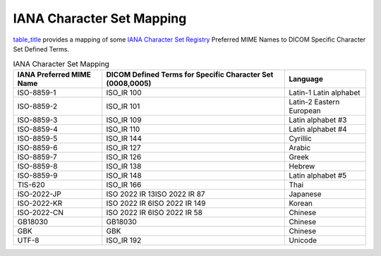 .. _chapter_D:

IANA Character Set Mapping
==========================

`table_title <#table_D-1>`__ provides a mapping of some `IANA Character
Set
Registry <http://www.iana.org/assignments/character-sets/character-sets.xhtml>`__
Preferred MIME Names to DICOM Specific Character Set Defined Terms.

.. table:: IANA Character Set Mapping

   +----------------------+----------------------+----------------------+
   | IANA Preferred MIME  | DICOM Defined Terms  | Language             |
   | Name                 | for Specific         |                      |
   |                      | Character Set        |                      |
   |                      | (0008,0005)          |                      |
   +======================+======================+======================+
   | ISO-8859-1           | ISO_IR 100           | Latin-1 Latin        |
   |                      |                      | alphabet             |
   +----------------------+----------------------+----------------------+
   | ISO-8859-2           | ISO_IR 101           | Latin-2 Eastern      |
   |                      |                      | European             |
   +----------------------+----------------------+----------------------+
   | ISO-8859-3           | ISO_IR 109           | Latin alphabet #3    |
   +----------------------+----------------------+----------------------+
   | ISO-8859-4           | ISO_IR 110           | Latin alphabet #4    |
   +----------------------+----------------------+----------------------+
   | ISO-8859-5           | ISO_IR 144           | Cyrillic             |
   +----------------------+----------------------+----------------------+
   | ISO-8859-6           | ISO_IR 127           | Arabic               |
   +----------------------+----------------------+----------------------+
   | ISO-8859-7           | ISO_IR 126           | Greek                |
   +----------------------+----------------------+----------------------+
   | ISO-8859-8           | ISO_IR 138           | Hebrew               |
   +----------------------+----------------------+----------------------+
   | ISO-8859-9           | ISO_IR 148           | Latin alphabet #5    |
   +----------------------+----------------------+----------------------+
   | TIS-620              | ISO_IR 166           | Thai                 |
   +----------------------+----------------------+----------------------+
   | ISO-2022-JP          | ISO 2022 IR 13\ISO   | Japanese             |
   |                      | 2022 IR 87           |                      |
   +----------------------+----------------------+----------------------+
   | ISO-2022-KR          | ISO 2022 IR 6\ISO    | Korean               |
   |                      | 2022 IR 149          |                      |
   +----------------------+----------------------+----------------------+
   | ISO-2022-CN          | ISO 2022 IR 6\ISO    | Chinese              |
   |                      | 2022 IR 58           |                      |
   +----------------------+----------------------+----------------------+
   | GB18030              | GB18030              | Chinese              |
   +----------------------+----------------------+----------------------+
   | GBK                  | GBK                  | Chinese              |
   +----------------------+----------------------+----------------------+
   | UTF-8                | ISO_IR 192           | Unicode              |
   +----------------------+----------------------+----------------------+

